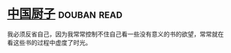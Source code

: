 * [[https://book.douban.com/subject/1312147/][中国厨子]]    :douban:read:
我必须反省自己，因为我常常控制不住自己看一些没有意义的书的欲望，常常就在看这些书的过程中虚度了时光。
